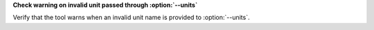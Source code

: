 **Check warning on invalid unit passed through :option:`--units`**

Verify that the tool warns when an invalid unit name is provided to
:option:`--units`.
